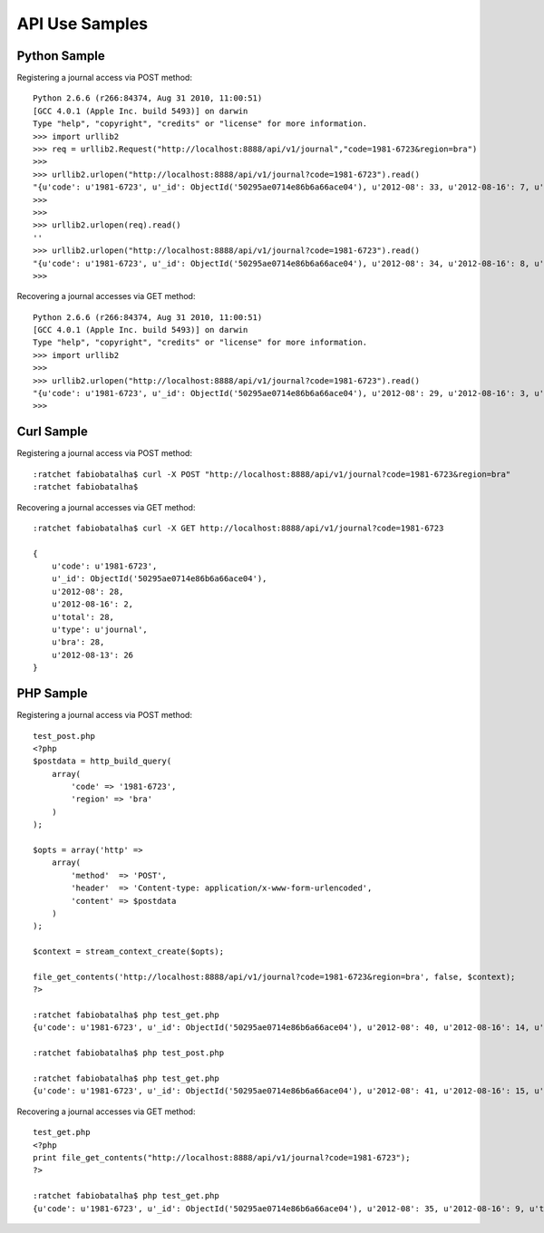 ===============
API Use Samples
===============

Python Sample
=============

Registering a journal access via POST method::

    Python 2.6.6 (r266:84374, Aug 31 2010, 11:00:51) 
    [GCC 4.0.1 (Apple Inc. build 5493)] on darwin
    Type "help", "copyright", "credits" or "license" for more information.
    >>> import urllib2
    >>> req = urllib2.Request("http://localhost:8888/api/v1/journal","code=1981-6723&region=bra")
    >>>
    >>> urllib2.urlopen("http://localhost:8888/api/v1/journal?code=1981-6723").read()
    "{u'code': u'1981-6723', u'_id': ObjectId('50295ae0714e86b6a66ace04'), u'2012-08': 33, u'2012-08-16': 7, u'total': 33, u'type': u'journal', u'bra': 33, u'2012-08-13': 26}"
    >>> 
    >>> 
    >>> urllib2.urlopen(req).read()
    ''
    >>> urllib2.urlopen("http://localhost:8888/api/v1/journal?code=1981-6723").read()
    "{u'code': u'1981-6723', u'_id': ObjectId('50295ae0714e86b6a66ace04'), u'2012-08': 34, u'2012-08-16': 8, u'total': 34, u'type': u'journal', u'bra': 34, u'2012-08-13': 26}"
    >>> 

Recovering a journal accesses via GET method::

    Python 2.6.6 (r266:84374, Aug 31 2010, 11:00:51) 
    [GCC 4.0.1 (Apple Inc. build 5493)] on darwin
    Type "help", "copyright", "credits" or "license" for more information.
    >>> import urllib2
    >>> 
    >>> urllib2.urlopen("http://localhost:8888/api/v1/journal?code=1981-6723").read()
    "{u'code': u'1981-6723', u'_id': ObjectId('50295ae0714e86b6a66ace04'), u'2012-08': 29, u'2012-08-16': 3, u'total': 29, u'type': u'journal', u'bra': 29, u'2012-08-13': 26}"
    >>> 

Curl Sample
===========

Registering a journal access via POST method::

    :ratchet fabiobatalha$ curl -X POST "http://localhost:8888/api/v1/journal?code=1981-6723&region=bra"
    :ratchet fabiobatalha$ 

Recovering a journal accesses via GET method::

    :ratchet fabiobatalha$ curl -X GET http://localhost:8888/api/v1/journal?code=1981-6723

    {
        u'code': u'1981-6723', 
        u'_id': ObjectId('50295ae0714e86b6a66ace04'), 
        u'2012-08': 28, 
        u'2012-08-16': 2, 
        u'total': 28, 
        u'type': u'journal', 
        u'bra': 28, 
        u'2012-08-13': 26
    }

PHP Sample
==========

Registering a journal access via POST method::

    test_post.php
    <?php
    $postdata = http_build_query(
        array(
            'code' => '1981-6723',
            'region' => 'bra'
        )
    );

    $opts = array('http' =>
        array(
            'method'  => 'POST',
            'header'  => 'Content-type: application/x-www-form-urlencoded',
            'content' => $postdata
        )
    );

    $context = stream_context_create($opts);

    file_get_contents('http://localhost:8888/api/v1/journal?code=1981-6723&region=bra', false, $context);
    ?>

    :ratchet fabiobatalha$ php test_get.php
    {u'code': u'1981-6723', u'_id': ObjectId('50295ae0714e86b6a66ace04'), u'2012-08': 40, u'2012-08-16': 14, u'total': 40, u'type': u'journal', u'bra': 40, u'2012-08-13': 26}

    :ratchet fabiobatalha$ php test_post.php 
    
    :ratchet fabiobatalha$ php test_get.php
    {u'code': u'1981-6723', u'_id': ObjectId('50295ae0714e86b6a66ace04'), u'2012-08': 41, u'2012-08-16': 15, u'total': 41, u'type': u'journal', u'bra': 41, u'2012-08-13': 26}

Recovering a journal accesses via GET method::

    test_get.php
    <?php
    print file_get_contents("http://localhost:8888/api/v1/journal?code=1981-6723");
    ?>

    :ratchet fabiobatalha$ php test_get.php
    {u'code': u'1981-6723', u'_id': ObjectId('50295ae0714e86b6a66ace04'), u'2012-08': 35, u'2012-08-16': 9, u'total': 35, u'type': u'journal', u'bra': 35, u'2012-08-13': 26}
